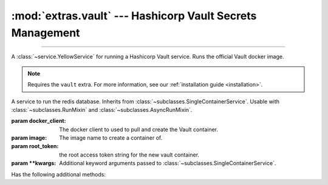 :mod:`extras.vault` --- Hashicorp Vault Secrets Management
===============================================================

.. module:: extras.vault
    :synopsis: Hashicorp Vault Secrets Management

-------

A :class:`~service.YellowService` for running a Hashicorp Vault service. Runs the official Vault docker image.

.. note::

    Requires the ``vault`` extra. For more information, see our :ref:`installation guide <installation>`.

.. class:: VaultService(docker_client: docker.client.DockerClient, image: str="redis:latest", root_token: str="guest",\
                        **kwargs)

    A service to run the redis database. Inherits from :class:`~subclasses.SingleContainerService`. Usable with
    :class:`~subclasses.RunMixin` and :class:`~subclasses.AsyncRunMixin`.

    :param docker_client: The docker client to used to pull and create the Vault container.

    :param image: The image name to create a container of.

    :param root_token: the root access token string for the new vault container.

    :param \*\*kwargs: Additional keyword arguments passed to :class:`~subclasses.SingleContainerService`.

    Has the following additional methods:
    
    .. method:: client_port() -> int

        Returns the port to be used when connecting to the vault server from the docker host.

    .. method:: local_url() -> str

        Returns the HTTP URL to be used when connecting to the vault server from the local host.

    .. method:: container_url() -> str

        Returns the HTTP URL to be used when connecting to the vault server from a container through the docker host.

    .. method:: sibling_container_url(container_alias: str) -> str

        Returns the HTTP URL to be used when connecting to the vault server from a container through a shared network.

        :param container_alias: The alias of the vault container within the network.

    .. method:: client(**kwargs) -> typing.ContextManager[hvac.v1.Client]

        Returns a context manager that creates a :class:`hvac.v1.Client` with root privilege, and closes
        the client when exited.

        :param \*\*kwargs: Additional keyword arguments passed to :class:`~hvac.v1.Client`.

    .. method:: set_users(userpass: collections.abc.Iterable[tuple[str, str]], policy_name: str='dev', policy: dict|None=...)

        creates or updates a collection of users with a specific policy.

        :param userpass: An iterable of username-password tuples.

        :param policy_name: The name of the policy to be applied to the users.

        :param policy: If not ``None``, creates or updates a policy with the name *policy_name* and access
            in accordance with *policy* as a `JSON style policy syntax object
            <https://www.vaultproject.io/docs/concepts/policies#policy-syntax>`_. Default is a policy with read-only
            access to all secrets.

    .. method:: set_secrets(secrets: collections.abc.Mapping[str, collections.abc.Mapping[str, ...]])

        creates or updates a secrets in the service.

        :param secrets: A mapping of paths to secret value objects.

        .. code-block::

            service: VaultService
            service.set_secrets({
                'foo': {'smee': {'lee': 23}},
                'tlee/gmoo': {'hero': 'shmero'},
            })
            with service.client() as client:
                assert client.secrets.kv.read_secret('foo')['data']['data'] == {'smee': {'lee': 23}}
                assert client.secrets.kv.read_secret('tlee/gmoo')['data']['data'] == {'hero': 'shmero'}

    .. method:: clear_secrets(root_path:str='/'):

        Recursively removes all secrets and subdirectories under the given root path.

        :param root_path: The root path to delete all secrets under. Must end with a slash.

        .. note::

            This method will not delete the root path itself if a secret is assigned to it.